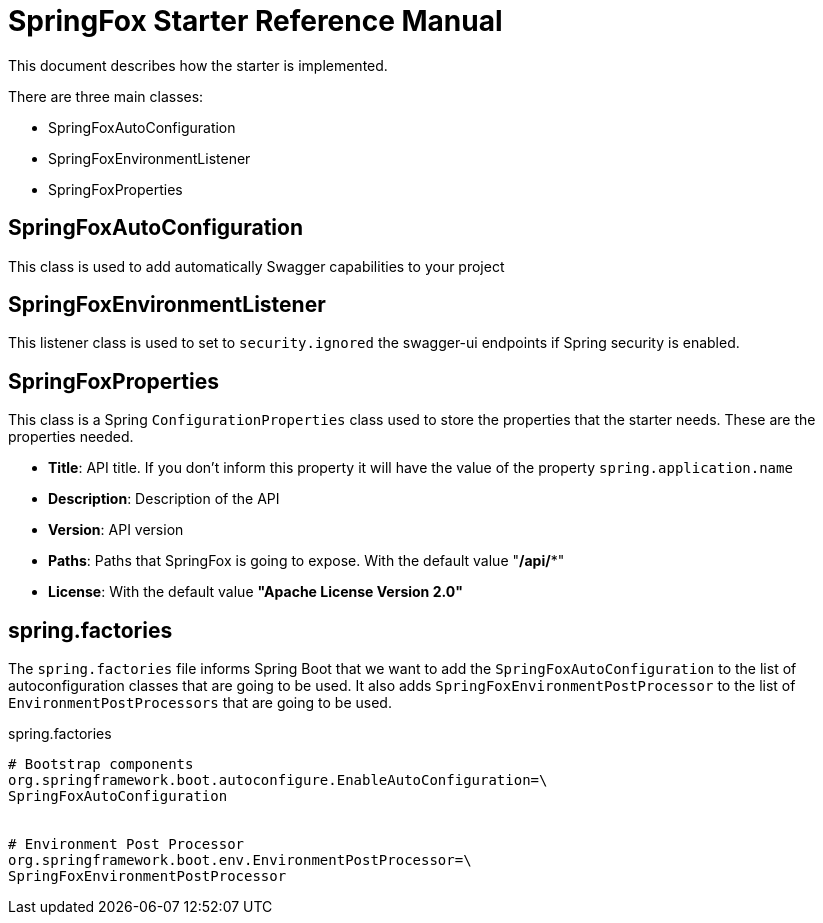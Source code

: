 = SpringFox Starter Reference Manual

This document describes how the starter is implemented.

There are three main classes:

* SpringFoxAutoConfiguration
* SpringFoxEnvironmentListener
* SpringFoxProperties


== SpringFoxAutoConfiguration
This class is used to add automatically Swagger capabilities to your project


== SpringFoxEnvironmentListener
This listener class is used to set to `security.ignored` the swagger-ui endpoints if Spring security is enabled.


== SpringFoxProperties
This class is a Spring `ConfigurationProperties` class used to store the properties that the starter needs.
These are the properties needed.

* *Title*: API title. If you don't inform this property it will have the value of the property `spring.application.name`
* *Description*: Description of the API
* *Version*: API version
* *Paths*: Paths that SpringFox is going to expose. With the default value "**/api/***"
* *License*: With the default value *"Apache License Version 2.0"*


== spring.factories
The `spring.factories` file informs Spring Boot that we want to add the `SpringFoxAutoConfiguration` to the list
of autoconfiguration classes that are going to be used.
It also adds `SpringFoxEnvironmentPostProcessor` to the list of `EnvironmentPostProcessors` that are going to be used.

[source]
.spring.factories
----
# Bootstrap components
org.springframework.boot.autoconfigure.EnableAutoConfiguration=\
SpringFoxAutoConfiguration


# Environment Post Processor
org.springframework.boot.env.EnvironmentPostProcessor=\
SpringFoxEnvironmentPostProcessor
----

